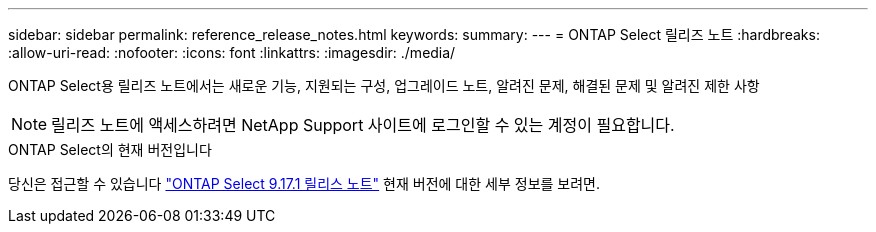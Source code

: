 ---
sidebar: sidebar 
permalink: reference_release_notes.html 
keywords:  
summary:  
---
= ONTAP Select 릴리즈 노트
:hardbreaks:
:allow-uri-read: 
:nofooter: 
:icons: font
:linkattrs: 
:imagesdir: ./media/


[role="lead"]
ONTAP Select용 릴리즈 노트에서는 새로운 기능, 지원되는 구성, 업그레이드 노트, 알려진 문제, 해결된 문제 및 알려진 제한 사항


NOTE: 릴리즈 노트에 액세스하려면 NetApp Support 사이트에 로그인할 수 있는 계정이 필요합니다.

.ONTAP Select의 현재 버전입니다
당신은 접근할 수 있습니다 link:https://library.netapp.com/ecm/ecm_download_file/ECMLP3351669["ONTAP Select 9.17.1 릴리스 노트"^] 현재 버전에 대한 세부 정보를 보려면.
